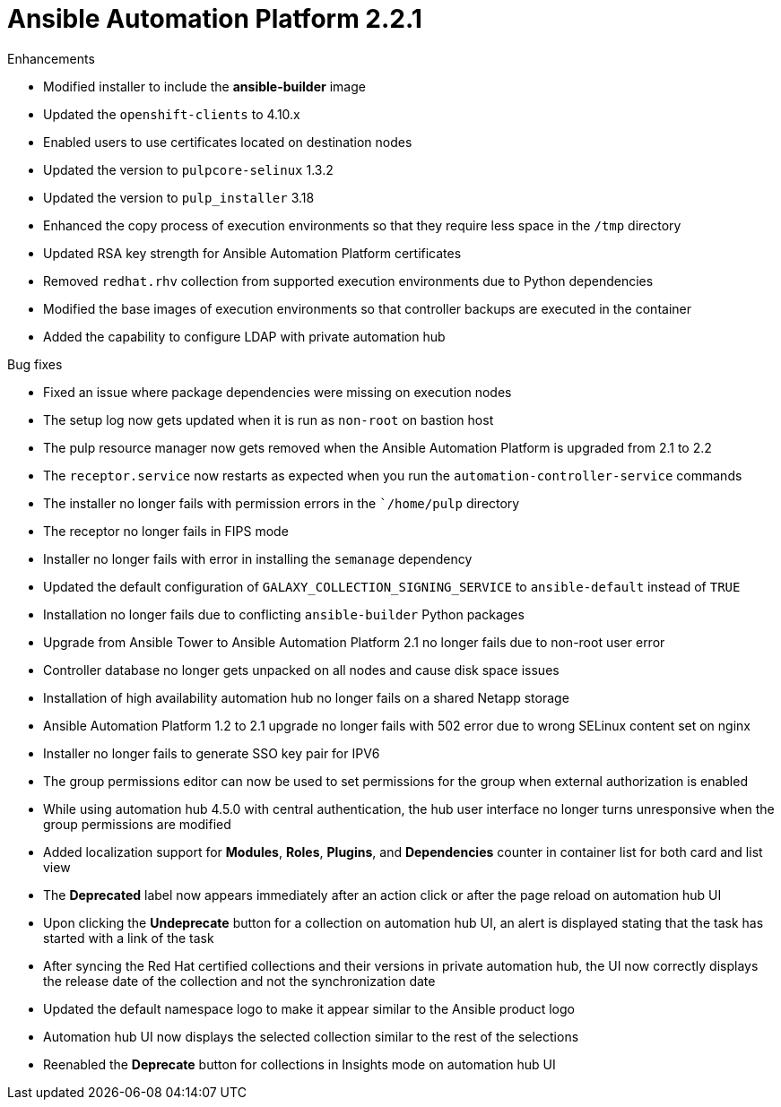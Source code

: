 
[[aap-2.2.1-intro]]
= Ansible Automation Platform 2.2.1

.Enhancements
* Modified installer to include the *ansible-builder* image
* Updated the `openshift-clients` to 4.10.x
* Enabled users to use certificates located on destination nodes
* Updated the version to `pulpcore-selinux` 1.3.2
* Updated the version to `pulp_installer` 3.18
* Enhanced the copy process of execution environments so that they require less space in the `/tmp` directory
* Updated RSA key strength for Ansible Automation Platform certificates
* Removed `redhat.rhv` collection from supported execution environments due to Python dependencies
* Modified the base images of execution environments so that controller backups are executed in the container
* Added the capability to configure LDAP with private automation hub

.Bug fixes
* Fixed an issue where package dependencies were missing on execution nodes
* The setup log now gets updated when it is run as `non-root` on bastion host
* The pulp resource manager now gets removed when the Ansible Automation Platform is upgraded from 2.1 to 2.2
* The `receptor.service` now restarts as expected when you run the `automation-controller-service` commands
* The installer no longer fails with permission errors in the ``/home/pulp` directory
* The receptor no longer fails in FIPS mode
* Installer no longer fails with error in installing the `semanage` dependency
* Updated the default configuration of `GALAXY_COLLECTION_SIGNING_SERVICE` to `ansible-default` instead of `TRUE`
* Installation no longer fails due to conflicting `ansible-builder` Python packages
* Upgrade from Ansible Tower to Ansible Automation Platform 2.1 no longer fails due to non-root user error
* Controller database no longer gets unpacked on all nodes and cause disk space issues
* Installation of high availability automation hub no longer fails on a shared Netapp storage
* Ansible Automation Platform 1.2 to 2.1 upgrade no longer fails with 502 error due to wrong SELinux content set on nginx
* Installer no longer fails to generate SSO key pair for IPV6
* The group permissions editor can now be used to set permissions for the group when external authorization is enabled
* While using automation hub 4.5.0 with central authentication, the hub user interface no longer turns unresponsive when the group permissions are modified
* Added localization support for *Modules*, *Roles*, *Plugins*, and *Dependencies* counter in container list for both card and list view
* The *Deprecated* label now appears immediately after an action click or after the page reload on automation hub UI
* Upon clicking the *Undeprecate* button for a collection on automation hub UI, an alert is displayed stating that the task has started with a link of the task
* After syncing the Red Hat certified collections and their versions in private automation hub, the UI now correctly displays the release date of the collection and not the synchronization date
* Updated the default namespace logo to make it appear similar to the Ansible product logo
* Automation hub UI now displays the selected collection similar to the rest of the selections
* Reenabled the *Deprecate* button for collections in Insights mode on automation hub UI

